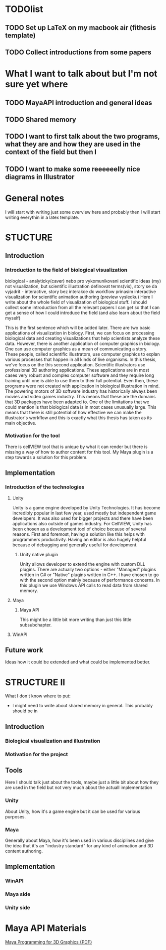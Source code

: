 * TODOlist
** TODO Set up LaTeX on my macbook air (fithesis template)
** TODO Collect introductions from some papers

* What I want to talk about but I'm not sure yet where
** TODO MayaAPI introduction and general ideas
** TODO Shared memory
** TODO I want to first talk about the two programs, what they are and how they are used in the context of the field but then I
** TODO I want to make some reeeeeelly nice diagrams in Illustrator

* General notes
I will start with writing just some overview here and probably then I will start writing everythin in a latex template.

* STUCTURE
** Introduction
*** Introduction to the field of biological visualization
    biological - analyticky(caver) nebo pro vykomunikovani scientific ideas (my)
    not visualization, but scientific illustration
    definovat terms(vis), story se da vyjadrit - interactive, story bez interakce
    do workflow prinasim interactive visualization for scientific animation authoring (preview vysledku)
    Here I write about the whole field of visualization of biological stuff.
    I should collect some introduction from all the relevant papers I can get so that I can get a sense of how I could introduce the field (and also learn about the field myself)

    This is the first sentence which will be added later.
    There are two basic applications of visualization in biology. First, we can focus on processing biological data and creating visualizations that help scientists analyze these data.
    However, there is another application of computer graphics in biology. One can use computer graphics as a mean of communicating a story. These people, called scientific illustrators, use computer graphics to explan various processes that happen in all kinds of live organisms.
    In this thesis, we've focus on the this second application. Scientific illustrators use professional 3D authoring applications. These applications are in most cases very robust and complex computer software and they require long training until one is able to use them to their full potential. Even then, these programs were not created with application in biological illustration in mind. The powering motors of 3D software industry has historically always been movies and video games industry. This means that these are the domains that 3D packages have been adapted to. One of the limitations that we could mention is that biological data is in most cases unusually large.
    This means that there is still potential of how effective we can make the illustrator's workflow and this is exactly what this thesis has taken as its main objective.
*** Motivation for the tool

    There is cellVIEW tool that is unique by what it can render but there is missing a way of how to author content for this tool. My Maya plugin is a step towards a solution for this problem.
** Implementation
*** Introduction of the technologies
**** Unity
Unity is a game engine developed by Unity Technologies. It has become incredibly popular in last few year, used mostly but independent game developers. It was also used for bigger projects and there have been applications also outside of games industry. 
For CellVIEW, Unity has been chosen as a development tool of choice because of several reasons. First and foremost, having a solution like this helps with programmers productivity. Having an editor is also hugely helpful because of debugging and generally useful for development.
***** Unity native plugin
Unity allows developer to extend the engine with custom DLL plugins. There are actually two options - either "Managed" plugins written in C# or "Native" plugins written in C++. I have chosen to go with the second option mainly because of performance concerns. In this plugin we use Windows API calls to read data from shared memory.
**** Maya
***** Maya API
      This might be a little bit more writing than just this little subsubchapter.
**** WinAPI
** Future work
Ideas how it could be extended and what could be implemented better.

* STRUCTURE II
What I don't know where to put:
- I might need to write about shared memory in general. This probably should be in 
** Introduction
*** Biological visualization and illustration
*** Motivation for the project
** Tools
Here I should talk just about the tools, maybe just a little bit about how they are used in the field but not very much about the actuall implementation
*** Unity
    About Unity, how it's a game engine but it can be used for various purposes.
*** Maya
    Generally about Maya, how it's been used in various disciplines and give the idea that it's an "industry standard" for any kind of animation and 3D content authoring.
    
** Implementation
*** WinAPI
*** Maya side
*** Unity side


* Maya API Materials
[[http://wanochoi.com/lecture/Maya_Programming_for_3D_Graphics.pdf][Maya Programming for 3D Graphics {PDF}]]
